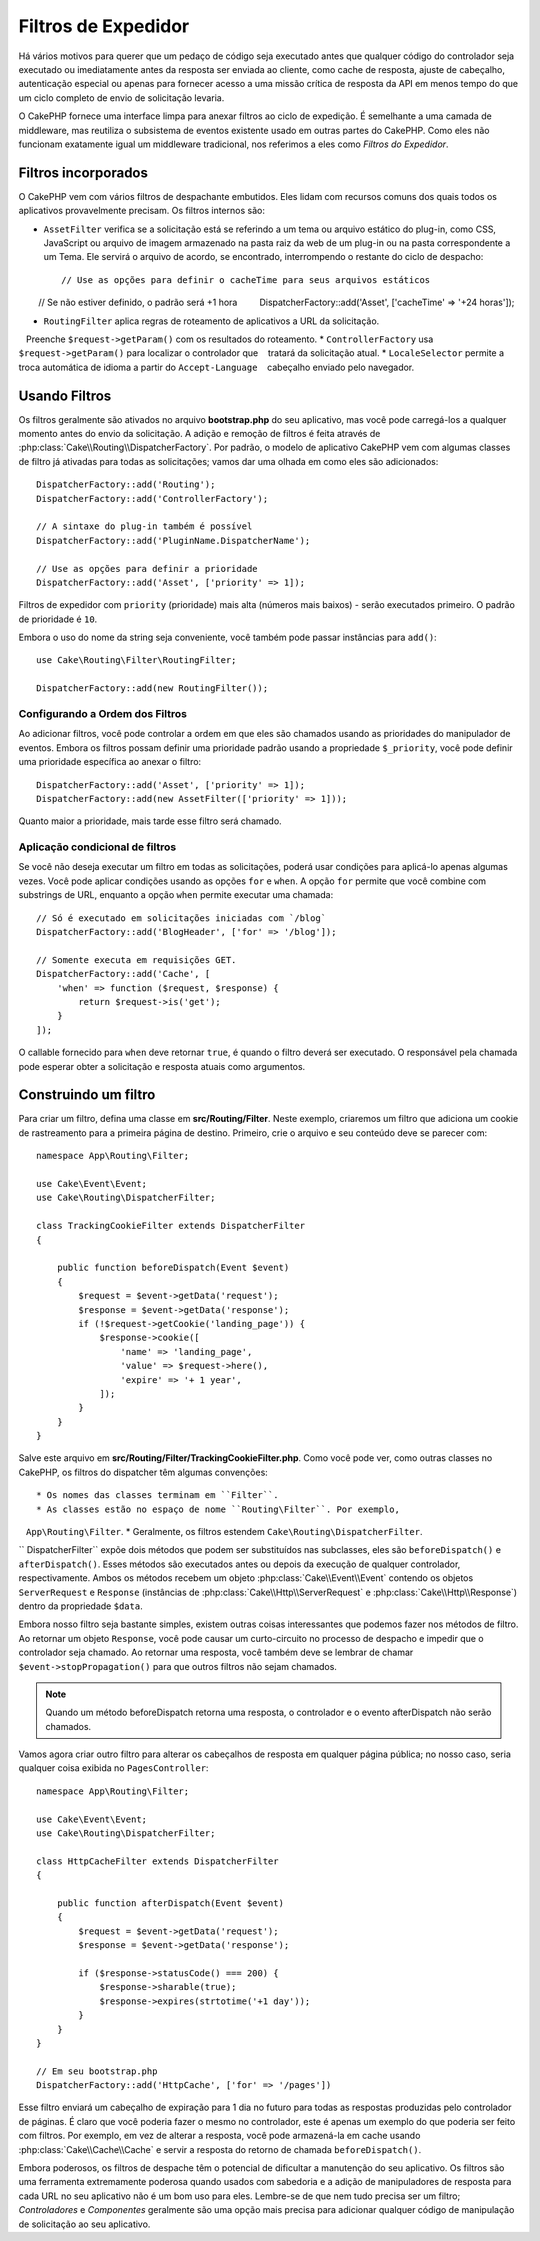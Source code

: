 Filtros de Expedidor 
####################

.. deprecated:: 3.3.0
    A partir da versão 3.3.0, os filtros do expedidor estão obsoletos. Você deverá usar
    :doc:`/controllers/middleware` agora.

Há vários motivos para querer que um pedaço de código seja executado antes que qualquer código do controlador 
seja executado ou imediatamente antes da resposta ser enviada ao cliente, como cache de resposta, ajuste de cabeçalho, 
autenticação especial ou apenas para fornecer acesso a uma missão crítica de resposta da API em menos tempo do que um 
ciclo completo de envio de solicitação levaria.

O CakePHP fornece uma interface limpa para anexar filtros ao ciclo de expedição. É semelhante a uma camada de middleware, 
mas reutiliza o subsistema de eventos existente usado em outras partes do CakePHP. Como eles não funcionam exatamente igual 
um middleware tradicional, nos referimos a eles como *Filtros do Expedidor*.

Filtros incorporados
====================

O CakePHP vem com vários filtros de despachante embutidos. Eles lidam com recursos comuns dos quais todos os 
aplicativos provavelmente precisam. Os filtros internos são:

* ``AssetFilter`` verifica se a solicitação está se referindo a um tema ou arquivo estático do plug-in, 
  como CSS, JavaScript ou arquivo de imagem armazenado na pasta raiz da web de um plug-in ou na pasta 
  correspondente a um Tema. Ele servirá o arquivo de acordo, se encontrado, interrompendo o restante do 
  ciclo de despacho::

        // Use as opções para definir o cacheTime para seus arquivos estáticos
        // Se não estiver definido, o padrão será +1 hora
        DispatcherFactory::add('Asset', ['cacheTime' => '+24 horas']);

* ``RoutingFilter`` aplica regras de roteamento de aplicativos a URL da solicitação.
   Preenche ``$request->getParam()`` com os resultados do roteamento.
* ``ControllerFactory`` usa ``$request->getParam()`` para localizar o controlador que
   tratará da solicitação atual.
* ``LocaleSelector`` permite a troca automática de idioma a partir do ``Accept-Language``
   cabeçalho enviado pelo navegador.

Usando Filtros
==============

Os filtros geralmente são ativados no arquivo **bootstrap.php** do seu aplicativo, mas você 
pode carregá-los a qualquer momento antes do envio da solicitação. A adição e remoção de filtros 
é feita através de :php:class:`Cake\\Routing\\DispatcherFactory`. Por padrão, o modelo de 
aplicativo CakePHP vem com algumas classes de filtro já ativadas para todas as solicitações; 
vamos dar uma olhada em como eles são adicionados::

    DispatcherFactory::add('Routing');
    DispatcherFactory::add('ControllerFactory');

    // A sintaxe do plug-in também é possível
    DispatcherFactory::add('PluginName.DispatcherName');

    // Use as opções para definir a prioridade
    DispatcherFactory::add('Asset', ['priority' => 1]);

Filtros de expedidor com ``priority`` (prioridade) mais alta (números mais baixos) - serão executados primeiro. 
O padrão de prioridade é ``10``.

Embora o uso do nome da string seja conveniente, você também pode passar instâncias para ``add()``::

    use Cake\Routing\Filter\RoutingFilter;

    DispatcherFactory::add(new RoutingFilter());


Configurando a Ordem dos Filtros
--------------------------------

Ao adicionar filtros, você pode controlar a ordem em que eles são chamados usando as 
prioridades do manipulador de eventos. Embora os filtros possam definir uma prioridade 
padrão usando a propriedade ``$_priority``, você pode definir uma prioridade específica ao 
anexar o filtro::

    DispatcherFactory::add('Asset', ['priority' => 1]);
    DispatcherFactory::add(new AssetFilter(['priority' => 1]));

Quanto maior a prioridade, mais tarde esse filtro será chamado.

Aplicação condicional de filtros
--------------------------------

Se você não deseja executar um filtro em todas as solicitações, poderá usar condições 
para aplicá-lo apenas algumas vezes. Você pode aplicar condições usando as opções ``for`` 
e ``when``. A opção ``for`` permite que você combine com substrings de URL, enquanto a 
opção ``when`` permite executar uma chamada::

    // Só é executado em solicitações iniciadas com `/blog`
    DispatcherFactory::add('BlogHeader', ['for' => '/blog']);

    // Somente executa em requisições GET.
    DispatcherFactory::add('Cache', [
        'when' => function ($request, $response) {
            return $request->is('get');
        }
    ]);

O callable fornecido para ``when`` deve retornar ``true``, é quando o filtro deverá ser 
executado. O responsável pela chamada pode esperar obter a solicitação e resposta atuais 
como argumentos.

Construindo um filtro
=====================

Para criar um filtro, defina uma classe em **src/Routing/Filter**. Neste 
exemplo, criaremos um filtro que adiciona um cookie de rastreamento para a primeira 
página de destino. Primeiro, crie o arquivo e seu conteúdo deve se parecer com::

    namespace App\Routing\Filter;

    use Cake\Event\Event;
    use Cake\Routing\DispatcherFilter;

    class TrackingCookieFilter extends DispatcherFilter
    {

        public function beforeDispatch(Event $event)
        {
            $request = $event->getData('request');
            $response = $event->getData('response');
            if (!$request->getCookie('landing_page')) {
                $response->cookie([
                    'name' => 'landing_page',
                    'value' => $request->here(),
                    'expire' => '+ 1 year',
                ]);
            }
        }
    }

Salve este arquivo em **src/Routing/Filter/TrackingCookieFilter.php**. Como você pode 
ver, como outras classes no CakePHP, os filtros do dispatcher têm algumas convenções::

* Os nomes das classes terminam em ``Filter``.
* As classes estão no espaço de nome ``Routing\Filter``. Por exemplo,
   ``App\Routing\Filter``.
* Geralmente, os filtros estendem ``Cake\Routing\DispatcherFilter``.

`` DispatcherFilter`` expõe dois métodos que podem ser substituídos nas subclasses, eles 
são ``beforeDispatch()`` e ``afterDispatch()``. Esses métodos são executados antes 
ou depois da execução de qualquer controlador, respectivamente. Ambos os métodos recebem 
um objeto :php:class:`Cake\\Event\\Event` contendo os objetos ``ServerRequest`` e ``Response`` 
(instâncias de :php:class:`Cake\\Http\\ServerRequest` e :php:class:`Cake\\Http\\Response`) 
dentro da propriedade ``$data``.

Embora nosso filtro seja bastante simples, existem outras coisas interessantes que podemos 
fazer nos métodos de filtro. Ao retornar um objeto ``Response``, você pode causar um curto-circuito 
no processo de despacho e impedir que o controlador seja chamado. Ao retornar uma resposta, você 
também deve se lembrar de chamar ``$event->stopPropagation()`` para que outros filtros não sejam chamados.

.. note::

    Quando um método beforeDispatch retorna uma resposta, o controlador e o evento 
    afterDispatch não serão chamados.

Vamos agora criar outro filtro para alterar os cabeçalhos de resposta em qualquer página pública; 
no nosso caso, seria qualquer coisa exibida no ``PagesController``::

    namespace App\Routing\Filter;

    use Cake\Event\Event;
    use Cake\Routing\DispatcherFilter;

    class HttpCacheFilter extends DispatcherFilter
    {

        public function afterDispatch(Event $event)
        {
            $request = $event->getData('request');
            $response = $event->getData('response');

            if ($response->statusCode() === 200) {
                $response->sharable(true);
                $response->expires(strtotime('+1 day'));
            }
        }
    }

    // Em seu bootstrap.php
    DispatcherFactory::add('HttpCache', ['for' => '/pages'])

Esse filtro enviará um cabeçalho de expiração para 1 dia no futuro para todas as 
respostas produzidas pelo controlador de páginas. É claro que você poderia fazer 
o mesmo no controlador, este é apenas um exemplo do que poderia ser feito com 
filtros. Por exemplo, em vez de alterar a resposta, você pode armazená-la em 
cache usando :php:class:`Cake\\Cache\\Cache` e servir a resposta do retorno de 
chamada ``beforeDispatch()``.

Embora poderosos, os filtros de despache têm o potencial de dificultar a manutenção 
do seu aplicativo. Os filtros são uma ferramenta extremamente poderosa quando usados 
com sabedoria e a adição de manipuladores de resposta para cada URL no seu aplicativo 
não é um bom uso para eles. Lembre-se de que nem tudo precisa ser um filtro; 
`Controladores` e `Componentes` geralmente são uma opção mais precisa para adicionar qualquer 
código de manipulação de solicitação ao seu aplicativo.

.. meta::
    :title lang=en: Dispatcher Filters
    :description lang=en: Dispatcher filters are a middleware layer for CakePHP allowing to alter the request or response before it is sent
    :keywords lang=en: middleware, filters, dispatcher, request, response, rack, application stack, events, beforeDispatch, afterDispatch, router
